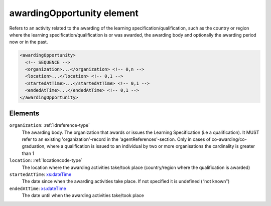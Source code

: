 .. _awardingopportunity-element:

awardingOpportunity element
===========================

Refers to an activity related to the awarding of the learning specification/qualification, such as the country or region where the learning specification/qualification is or was awarded, the awarding body and optionally the awarding period now or in the past.

.. code-block:: xml

  <awardingOpportunity>
    <!-- SEQUENCE -->
    <organization>...</organization> <!-- 0,n -->
    <location>...</location> <!-- 0,1 -->
    <startedAtTime>...</startedAtTime> <!-- 0,1 -->
    <endedAtTime>...</endedAtTime> <!-- 0,1 -->
  </awardingOpportunity>

Elements
--------

``organization``: :ref:`idreference-type`
	The awarding body. The organization that awards or issues the Learning Specification (i.e a qualification). It MUST refer to an existing 'organization'-record in the 'agentReferences'-section. Only in cases of co-awarding/co-graduation, where a qualification is issued to an individual by two or more organisations the cardinality is greater than 1

``location``: :ref:`locationcode-type`
	The location where the awarding activities take/took place (country/region where the qualification is awarded)

``startedAtTime``: `xs:dateTime <https://www.w3.org/TR/xmlschema11-2/#dateTime>`_
	The date since when the awarding activities take place. If not specified it is undefined (“not known”)

``endedAtTime``: `xs:dateTime <https://www.w3.org/TR/xmlschema11-2/#dateTime>`_
	The date until when the awarding activities take/took place


